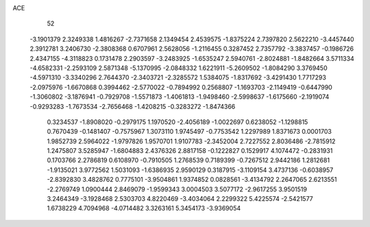 ACE 
   52
  -3.1901379   2.3249338   1.4816267  -2.7371658   2.1349454   2.4539575
  -1.8375224   2.7397820   2.5622210  -3.4457440   2.3912781   3.2406730
  -2.3808368   0.6707961   2.5628056  -1.2116455   0.3287452   2.7357792
  -3.3837457  -0.1986726   2.4347155  -4.3118823   0.1731478   2.2903597
  -3.2483925  -1.6535247   2.5940761  -2.8024881  -1.8482664   3.5711334
  -4.6582331  -2.2593109   2.5871348  -5.1370995  -2.0848332   1.6221911
  -5.2609502  -1.8084290   3.3769450  -4.5971310  -3.3340296   2.7644370
  -2.3403721  -2.3285572   1.5384075  -1.8317692  -3.4291430   1.7717293
  -2.0975976  -1.6670868   0.3994462  -2.5770022  -0.7894992   0.2568807
  -1.1693703  -2.1149419  -0.6447990  -1.3060802  -3.1876941  -0.7929708
  -1.5571873  -1.4061813  -1.9498460  -2.5998637  -1.6175660  -2.1919074
  -0.9293283  -1.7673534  -2.7656468  -1.4208215  -0.3283272  -1.8474366
   0.3234537  -1.8908020  -0.2979175   1.1970520  -2.4056189  -1.0022697
   0.6238052  -1.1298815   0.7670439  -0.1481407  -0.7575967   1.3073110
   1.9745497  -0.7753542   1.2297989   1.8371673   0.0001703   1.9852739
   2.5964022  -1.9797826   1.9570701   1.9107783  -2.3452004   2.7227552
   2.8036486  -2.7815912   1.2475807   3.5285947  -1.6804883   2.4376326
   2.8817158  -0.1222827   0.1529917   4.1074472  -0.2831931   0.1703766
   2.2786819   0.6108970  -0.7910505   1.2768539   0.7189399  -0.7267512
   2.9442186   1.2812681  -1.9135021   3.9772562   1.5031093  -1.6386935
   2.9590129   0.3187915  -3.1109154   3.4737136  -0.6038957  -2.8392830
   3.4828762   0.7775101  -3.9504861   1.9374852   0.0828561  -3.4134792
   2.2647065   2.6213551  -2.2769749   1.0900444   2.8469079  -1.9599343
   3.0004503   3.5077172  -2.9617255   3.9501519   3.2464349  -3.1928468
   2.5303703   4.8220469  -3.4034064   2.2299322   5.4225574  -2.5421577
   1.6738229   4.7094968  -4.0714482   3.3263161   5.3454173  -3.9369054
